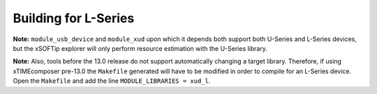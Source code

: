 
.. _usb_device_building_for_l_series:

Building for L-Series
---------------------

**Note:** ``module_usb_device`` and ``module_xud`` upon which it depends both support
both U-Series and L-Series devices, but the xSOFTip explorer will only perform resource
estimation with the U-Series library.

**Note:** Also, tools before the 13.0 release do not support automatically changing a
target library. Therefore, if using xTIMEcomposer pre-13.0 the ``Makefile`` generated will
have to be modified in order to compile for an L-Series device. Open the ``Makefile``
and add the line ``MODULE_LIBRARIES = xud_l``.

